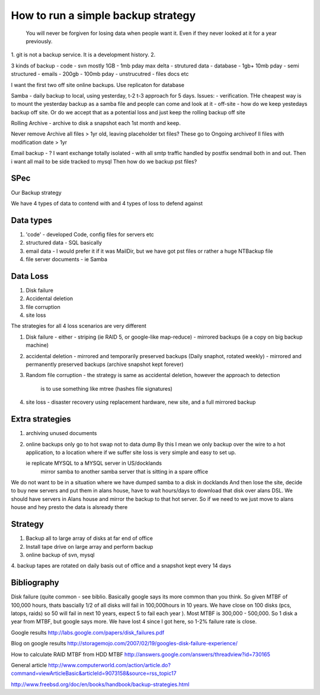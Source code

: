===================================
How to run a simple backup strategy
===================================

.. epigraph:: 
  
   You will never be forgiven for losing data when people want it.
   Even if they never looked at it for a year previously.


1. git is not a backup service.  It is a development history.
2. 



3 kinds of backup
- code - svn mostly 1GB - 1mb pday max delta
- strutured data - database - 1gb+ 10mb pday
- semi structured - emails - 200gb - 100mb pday
- unstrucutred - files docs etc

I want the first two off site online backups. Use replicaton for database

Samba - daily backup to local, using yesterday, t-2 t-3 approach for 5 days. 
Issues:
- verification. THe cheapest way is to mount the yesterday backup as a samba file and people can come and look at it
- off-site - how do we keep yestedays backup off site. Or do we accept that as a potential loss and just keep the rolling backup off site


Rolling Archive - archive to disk a snapshot each 1st month and keep.

Never remove Archive all files > 1yr old, leaving placeholder txt files? These go to Ongoing archiveof ll files with modification date > 1yr

Email backup - ? 
I want exchange totally isolated - with all smtp traffic handled by postfix sendmail both in and out.
Then i want all mail to be side tracked to mysql Then how do we backup pst files?

SPec
----

Our Backup strategy

We have 4 types of data to contend with and 4 types of loss to defend against

Data types
----------
1. 'code' - developed Code, config files for servers etc 
2. structured data - SQL basically
3. email data - I would prefer it if it was MailDir, but we have got pst files or rather a huge NTBackup file
4. file server documents - ie Samba

Data Loss
---------

1. Disk failure 
2. Accidental deletion
3. file corruption
4. site loss


The strategies for all 4 loss scenarios are very different

1. Disk failure - either
   - striping (ie RAID 5, or google-like map-reduce)
   - mirrored backups (ie a copy on big backup machine)
   
2. accidental deletion
   - mirrored and temporarily preserved backups (Daily snaphot, rotated weekly)
   - mirrored and permanently preserved backups (archive snapshot kept forever)

3. Random file corruption
   - the strategy is same as accidental deletion, however the approach to detection
     is to use something like mtree (hashes file signatures)

4. site loss
   - disaster recovery using replacement hardware, new site, and a full mirrored backup


Extra strategies
----------------
1. archiving unused documents
2. online backups only go to hot swap not to data dump
   By this I mean we only backup over the wire to a hot application, to a location
   where if we suffer site loss is very simple and easy to set up.
   
   ie replicate MYSQL to a MYSQL server in US/docklands
      mirror samba to another samba server that is sitting in a spare office
We do not want to be in a situation where we have dumped samba to a disk in docklands
And then lose the site, decide to buy new servers and put them in alans house,
have to wait hours/days to download that disk over alans DSL. We should have servers in
Alans house and mirror the backup to that hot server. So if we need to we just move to alans house and hey presto the data is alsready there



Strategy
--------
1. Backup all to large array of disks at far end of office
2. Install tape drive on large array and perform backup
3. online backup of svn, mysql
4. backup tapes are rotated on daily basis out of office and a snapshot kept every 
14 days





Bibliography
------------
Disk failure
(quite common - see biblio. Basically google says its more common than you think. So given MTBF of 100,000 hours, thats bascially 1/2 of all disks will fail in 100,000hours
in 10 years. We have close on 100 disks (pcs, latops, raids) so 50 will fail in next 10 years, expect 5 to fail each year ).
Most MTBF is 300,000 - 500,000. So 1 disk a year from MTBF, but google says more. We have lost 4 since I got here, so 1-2% failure rate  is close.




Google results
http://labs.google.com/papers/disk_failures.pdf

Blog on google results
http://storagemojo.com/2007/02/19/googles-disk-failure-experience/

How to calculate RAID MTBF from HDD MTBF
http://answers.google.com/answers/threadview?id=730165

General article
http://www.computerworld.com/action/article.do?command=viewArticleBasic&articleId=9073158&source=rss_topic17



http://www.freebsd.org/doc/en/books/handbook/backup-strategies.html

